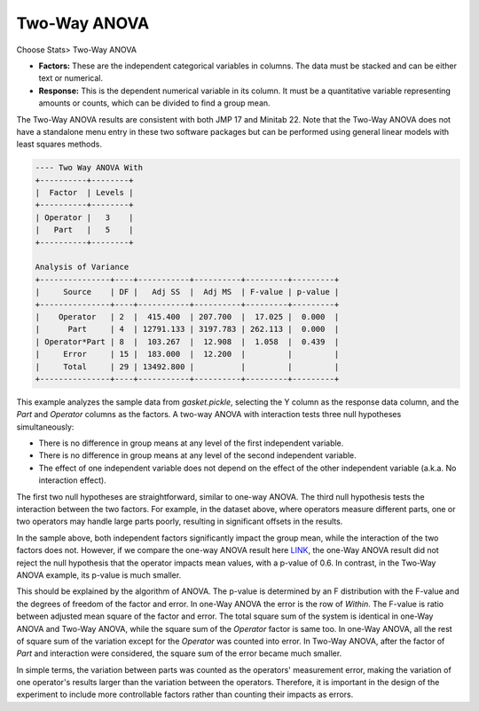 Two-Way ANOVA
=============

Choose Stats> Two-Way ANOVA

.. image:: images/anova_2way1.png
   :align: center

- **Factors:** These are the independent categorical variables in columns. The data must be stacked and can be either text or numerical.
- **Response:** This is the dependent numerical variable in its column. It must be a quantitative variable representing amounts or counts, which can be divided to find a group mean. 

The Two-Way ANOVA results are consistent with both JMP 17 and Minitab 22. Note that the Two-Way ANOVA does not have a standalone menu entry in these two software packages but can be performed using general linear models with least squares methods.

.. code-block:: none

  ---- Two Way ANOVA With
  +----------+--------+
  |  Factor  | Levels |
  +----------+--------+
  | Operator |   3    |
  |   Part   |   5    |
  +----------+--------+
  
  Analysis of Variance
  +---------------+----+-----------+----------+---------+---------+
  |     Source    | DF |   Adj SS  |  Adj MS  | F-value | p-value |
  +---------------+----+-----------+----------+---------+---------+
  |    Operator   | 2  |  415.400  | 207.700  |  17.025 |  0.000  |
  |      Part     | 4  | 12791.133 | 3197.783 | 262.113 |  0.000  |
  | Operator*Part | 8  |  103.267  |  12.908  |  1.058  |  0.439  |
  |     Error     | 15 |  183.000  |  12.200  |         |         |
  |     Total     | 29 | 13492.800 |          |         |         |
  +---------------+----+-----------+----------+---------+---------+


This example analyzes the sample data from `gasket.pickle`, selecting the Y column as the response data column, and the `Part` and `Operator` columns as the factors. A two-way ANOVA with interaction tests three null hypotheses simultaneously:

- There is no difference in group means at any level of the first independent variable.
- There is no difference in group means at any level of the second independent variable.
- The effect of one independent variable does not depend on the effect of the other independent variable (a.k.a. No interaction effect).
 

The first two null hypotheses are straightforward, similar to one-way ANOVA. The third null hypothesis tests the interaction between the two factors. For example, in the dataset above, where operators measure different parts, one or two operators may handle large parts poorly, resulting in significant offsets in the results.

In the sample above, both independent factors significantly impact the group mean, while the interaction of the two factors does not. However, if we compare the one-way ANOVA result here `LINK <https://minijmp.readthedocs.io/en/latest/usage/anova_1way.html>`_, the one-Way ANOVA result did not reject the null hypothesis that the operator impacts mean values, with a p-value of 0.6. In contrast, in the Two-Way ANOVA example, its p-value is much smaller.

This should be explained by the algorithm of ANOVA. The p-value is determined by an F distribution with the F-value and the degrees of freedom of the factor and error. In one-Way ANOVA the error is the row of `Within`. The F-value is ratio between adjusted mean square of the factor and error. The total square sum of the system is identical in one-Way ANOVA and Two-Way ANOVA, while the square sum of the `Operator` factor is same too. In one-Way ANOVA, all the rest of square sum of the variation except for the `Operator` was counted into error. In Two-Way ANOVA, after the factor of `Part` and interaction were considered, the square sum of the error became much smaller. 

In simple terms, the variation between parts was counted as the operators' measurement error, making the variation of one operator's results larger than the variation between the operators. Therefore, it is important in the design of the experiment to include more controllable factors rather than counting their impacts as errors.

